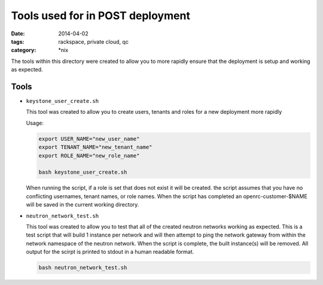 Tools used for in POST deployment
#################################
:date: 2014-04-02
:tags: rackspace, private cloud, qc
:category: \*nix


The tools within this directory were created to allow you to more rapidly 
ensure that the deployment is setup and working as expected. 

Tools
-----

*   ``keystone_user_create.sh``

    This tool was created to allow you to create users, tenants and roles for a 
    new deployment more rapidly
    
    Usage: 
    
    .. code-block:: bash
    
        export USER_NAME="new_user_name"
        export TENANT_NAME="new_tenant_name"
        export ROLE_NAME="new_role_name"
        
        bash keystone_user_create.sh

 
    When running the script, if a role is set that does not exist it will be created. 
    the script assumes that you have no conflicting usernames, tenant names, or role 
    names. When the script has completed an openrc-customer-$NAME will be saved in the
    current working directory. 
    
*   ``neutron_network_test.sh``

    This tool was created to allow you to test that all of the created neutron networks
    working as expected.  This is a test script that will build 1 instance per network 
    and will then attempt to ping the network gateway from within the network namespace
    of the neutron network. When the script is complete, the built instance(s) will be 
    removed. All output for the scirpt is printed to stdout in a human readable format.
    
    .. code-block:: bash
    
        bash neutron_network_test.sh
        

        
        
